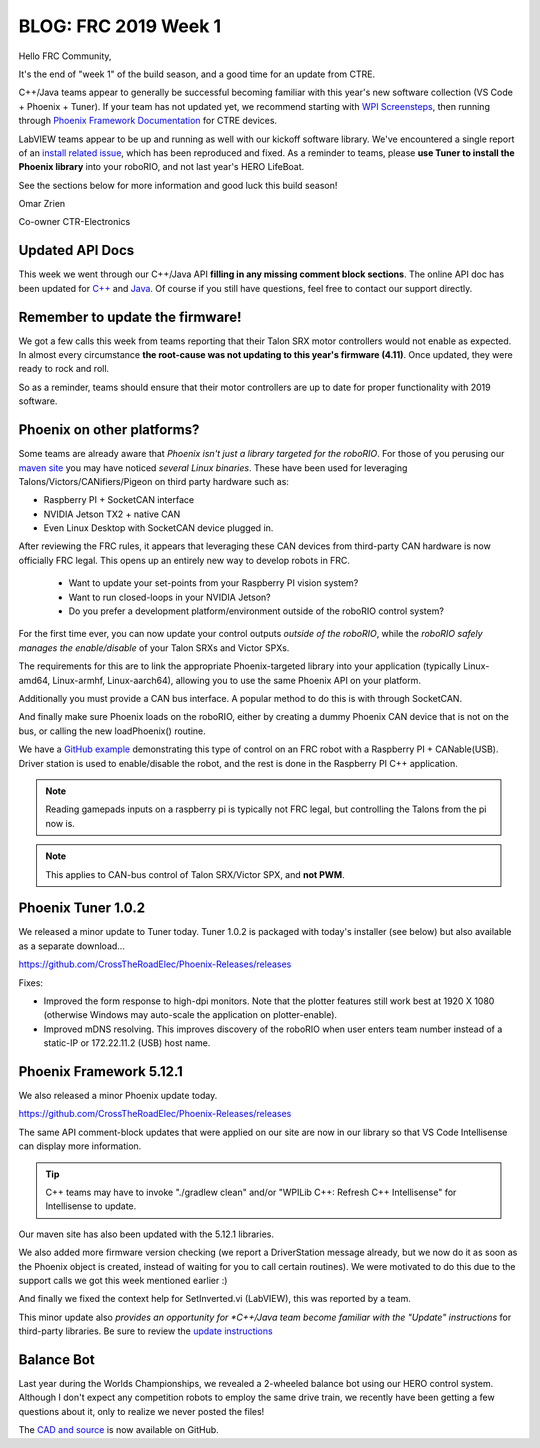 .. post:: Jan 11, 2019

BLOG: FRC 2019 Week 1
=====================

Hello FRC Community,

It's the end of "week 1" of the build season, and a good time for an update from CTRE.

C++/Java teams appear to generally be successful becoming familiar with this year's new software collection (VS Code + Phoenix + Tuner).
If your team has not updated yet, we recommend starting with `WPI Screensteps <https://wpilib.screenstepslive.com/s/4485/>`_, then running through `Phoenix Framework Documentation <https://phoenix-documentation.readthedocs.io/en/latest/ch03_PrimerPhoenixSoft.html>`_ for CTRE devices.

LabVIEW teams appear to be up and running as well with our kickoff software library.
We've encountered a single report of an `install related issue <https://github.com/CrossTheRoadElec/Phoenix-Releases/issues/1>`_, which has been reproduced and fixed.
As a reminder to teams, please **use Tuner to install the Phoenix library** into your roboRIO, and not last year's HERO LifeBoat.

See the sections below for more information and good luck this build season!

Omar Zrien

Co-owner CTR-Electronics

Updated API Docs
~~~~~~~~~~~~~~~~~~~~~~~~~~~~~~~~~~~~~~~~~~~~~~~~~
This week we went through our C++/Java API **filling in any missing comment block sections**.
The online API doc has been updated for `C++ <http://www.ctr-electronics.com/downloads/api/cpp/html/index.html>`_ and `Java <http://www.ctr-electronics.com/downloads/api/java/html/index.html>`_.
Of course if you still have questions, feel free to contact our support directly.

Remember to update the firmware!
~~~~~~~~~~~~~~~~~~~~~~~~~~~~~~~~~~~~~~~~~~~~~~~~~
We got a few calls this week from teams reporting that their Talon SRX motor controllers would not enable as expected.
In almost every circumstance **the root-cause was not updating to this year's firmware (4.11)**.
Once updated, they were ready to rock and roll.

So as a reminder, teams should ensure that their motor controllers are up to date for proper functionality with 2019 software.

Phoenix on other platforms?
~~~~~~~~~~~~~~~~~~~~~~~~~~~~~~~~~~~~~~~~~~~~~~~~~
Some teams are already aware that *Phoenix isn't just a library targeted for the roboRIO*.
For those of you perusing our `maven site <http://devsite.ctr-electronics.com/maven/release/com/ctre/phoenix>`_ you may have noticed *several Linux binaries*.
These have been used for leveraging Talons/Victors/CANifiers/Pigeon on third party hardware such as:

- Raspberry PI + SocketCAN interface
- NVIDIA Jetson TX2 + native CAN
- Even Linux Desktop with SocketCAN device plugged in.

After reviewing the FRC rules, it appears that leveraging these CAN devices from third-party CAN hardware is now officially FRC legal.
This opens up an entirely new way to develop robots in FRC.

 - Want to update your set-points from your Raspberry PI vision system?
 - Want to run closed-loops in your NVIDIA Jetson?
 - Do you prefer a development platform/environment outside of the roboRIO control system?

For the first time ever, you can now update your control outputs *outside of the roboRIO*, while the *roboRIO safely manages the enable/disable* of your Talon SRXs and Victor SPXs.

The requirements for this are to link the appropriate Phoenix-targeted library into your application (typically Linux-amd64, Linux-armhf, Linux-aarch64), allowing you to use the same Phoenix API on your platform.

Additionally you must provide a CAN bus interface.  A popular method to do this is with through SocketCAN.

And finally make sure Phoenix loads on the roboRIO, either by creating a dummy Phoenix CAN device that is not on the bus, or calling the new loadPhoenix() routine.

We have a `GitHub example <https://github.com/CrossTheRoadElec/Phoenix-Linux-SocketCAN-Example>`_ demonstrating this type of control on an FRC robot with a Raspberry PI + CANable(USB).
Driver station is used to enable/disable the robot, and the rest is done in the Raspberry PI C++ application.

.. note:: Reading gamepads inputs on a raspberry pi is typically not FRC legal, but controlling the Talons from the pi now is.

.. note:: This applies to CAN-bus control of Talon SRX/Victor SPX, and **not PWM**.

Phoenix Tuner 1.0.2
~~~~~~~~~~~~~~~~~~~~~~~~~~~~~~~~~~~~~~~~~~~~~~~~~
We released a minor update to Tuner today.
Tuner 1.0.2 is packaged with today's installer (see below) but also available as a separate download...

https://github.com/CrossTheRoadElec/Phoenix-Releases/releases

Fixes:

- Improved the form response to high-dpi monitors.  Note that the plotter features still work best at 1920 X 1080 (otherwise Windows may auto-scale the application on plotter-enable).
- Improved mDNS resolving.  This improves discovery of the roboRIO when user enters team number instead of a static-IP or 172.22.11.2 (USB) host name.

Phoenix Framework 5.12.1
~~~~~~~~~~~~~~~~~~~~~~~~~~~~~~~~~~~~~~~~~~~~~~~~~
We also released a minor Phoenix update today.  

https://github.com/CrossTheRoadElec/Phoenix-Releases/releases

The same API comment-block updates that were applied on our site are now in our library so that VS Code Intellisense can display more information.

.. tip:: C++ teams may have to invoke "./gradlew clean" and/or "WPILib C++: Refresh C++ Intellisense" for Intellisense to update.

Our maven site has also been updated with the 5.12.1 libraries.

We also added more firmware version checking (we report a DriverStation message already, but we now do it as soon as the Phoenix object is created, instead of waiting for you to call certain routines).
We were motivated to do this due to the support calls we got this week mentioned earlier :)

And finally we fixed the context help for SetInverted.vi (LabVIEW), this was reported by a team.  

This minor update also *provides an opportunity for *C++/Java team become familiar with the "Update" instructions* for third-party libraries.
Be sure to review the `update instructions <https://phoenix-documentation.readthedocs.io/en/latest/ch05a_CppJava.html#frc-c-java-updating-phoenix>`_

Balance Bot
~~~~~~~~~~~~~~~~~~~~~~~~~~~~~~~~~~~~~~~~~~~~~~~~~
Last year during the Worlds Championships, we revealed a 2-wheeled balance bot using our HERO control system.
Although I don't expect any competition robots to employ the same drive train, we recently have been getting a few questions about it, only to realize we never posted the files!

The `CAD and source <https://github.com/CrossTheRoadElec/CTRE-Balance-Bot>`_ is now available on GitHub.





